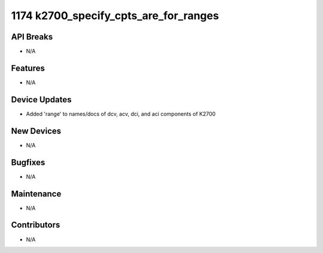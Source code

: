 1174 k2700_specify_cpts_are_for_ranges
#################

API Breaks
----------
- N/A

Features
--------
- N/A

Device Updates
--------------
- Added 'range' to names/docs of dcv, acv, dci, and aci components of K2700

New Devices
-----------
- N/A

Bugfixes
--------
- N/A

Maintenance
-----------
- N/A

Contributors
------------
- N/A
